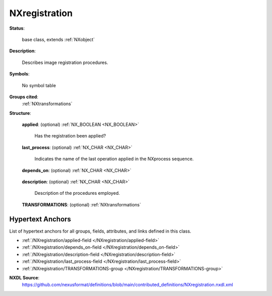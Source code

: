 .. auto-generated by dev_tools.docs.nxdl from the NXDL source contributed_definitions/NXregistration.nxdl.xml -- DO NOT EDIT

.. index::
    ! NXregistration (base class)
    ! registration (base class)
    see: registration (base class); NXregistration

.. _NXregistration:

==============
NXregistration
==============

**Status**:

  base class, extends :ref:`NXobject`

**Description**:

  Describes image registration procedures.

**Symbols**:

  No symbol table

**Groups cited**:
  :ref:`NXtransformations`

.. index:: NXtransformations (base class); used in base class

**Structure**:

  .. _/NXregistration/applied-field:

  .. index:: applied (field)

  **applied**: (optional) :ref:`NX_BOOLEAN <NX_BOOLEAN>` 

    Has the registration been applied?

  .. _/NXregistration/last_process-field:

  .. index:: last_process (field)

  **last_process**: (optional) :ref:`NX_CHAR <NX_CHAR>` 

    Indicates the name of the last operation applied in the NXprocess sequence.

  .. _/NXregistration/depends_on-field:

  .. index:: depends_on (field)

  **depends_on**: (optional) :ref:`NX_CHAR <NX_CHAR>` 

    .. collapse:: Specifies the position by pointing to the last transformation in the ...

        Specifies the position by pointing to the last transformation in the
        transformation chain in the NXtransformations group.

  .. _/NXregistration/description-field:

  .. index:: description (field)

  **description**: (optional) :ref:`NX_CHAR <NX_CHAR>` 

    Description of the procedures employed.

  .. _/NXregistration/TRANSFORMATIONS-group:

  **TRANSFORMATIONS**: (optional) :ref:`NXtransformations` 

    .. collapse:: To describe the operations of image registration (combinations of rigid ...

        To describe the operations of image registration (combinations of rigid
        translations and rotations)


Hypertext Anchors
-----------------

List of hypertext anchors for all groups, fields,
attributes, and links defined in this class.


* :ref:`/NXregistration/applied-field </NXregistration/applied-field>`
* :ref:`/NXregistration/depends_on-field </NXregistration/depends_on-field>`
* :ref:`/NXregistration/description-field </NXregistration/description-field>`
* :ref:`/NXregistration/last_process-field </NXregistration/last_process-field>`
* :ref:`/NXregistration/TRANSFORMATIONS-group </NXregistration/TRANSFORMATIONS-group>`

**NXDL Source**:
  https://github.com/nexusformat/definitions/blob/main/contributed_definitions/NXregistration.nxdl.xml
